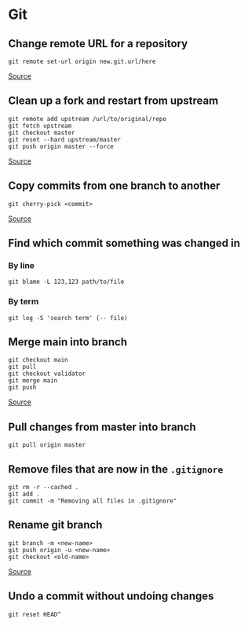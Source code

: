 * Git
** Change remote URL for a repository
#+begin_example
git remote set-url origin new.git.url/here
#+end_example

[[https://stackoverflow.com/questions/2432764/how-to-change-the-uri-url-for-a-remote-git-repository][Source]]

** Clean up a fork and restart from upstream
#+begin_example
git remote add upstream /url/to/original/repo
git fetch upstream
git checkout master
git reset --hard upstream/master
git push origin master --force 
#+end_example

[[https://stackoverflow.com/questions/9646167/clean-up-a-fork-and-restart-it-from-the-upstream][Source]]

** Copy commits from one branch to another
#+begin_example
git cherry-pick <commit>
#+end_example

[[https://stackoverflow.com/questions/2474353/how-to-copy-commits-from-one-branch-to-another][Source]]

** Find which commit something was changed in
*** By line
#+begin_example
git blame -L 123,123 path/to/file
#+end_example

*** By term
#+begin_example
git log -S 'search term' (-- file)
#+end_example

** Merge main into branch
#+begin_example
git checkout main
git pull
git checkout validator
git merge main
git push
#+end_example

[[https://www.togaware.com/linux/survivor/Git_Merge_Master_into.html][Source]]

** Pull changes from master into branch
#+begin_example
git pull origin master
#+end_example

** Remove files that are now in the =.gitignore=
#+begin_example
git rm -r --cached .
git add .
git commit -m "Removing all files in .gitignore"
#+end_example

** Rename git branch
#+begin_example
git branch -m <new-name>
git push origin -u <new-name>
git checkout <old-name>
#+end_example

[[https://linuxize.com/post/how-to-rename-local-and-remote-git-branch/][Source]]

** Undo a commit without undoing changes
#+begin_example
git reset HEAD^
#+end_example
